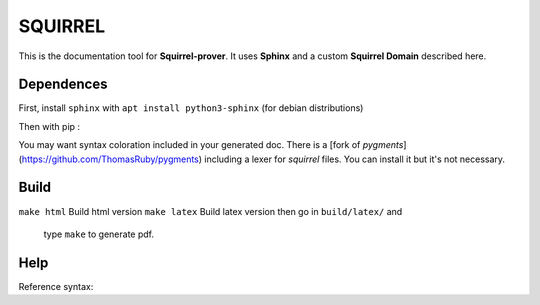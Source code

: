 SQUIRREL
========

This is the documentation tool for **Squirrel-prover**. It uses
**Sphinx** and a custom **Squirrel Domain** described here.

Dependences
-----------

First, install ``sphinx`` with ``apt install python3-sphinx`` (for debian
distributions)

Then with pip :

.. code::
   pip install sphinx_rtd_theme beautifulsoup4 sphinx-tabs\
   antlr4-python3-runtime==4.7.1 pexpect sphinxcontrib-bibtex myst-parser

You may want syntax coloration included in your generated
doc. There is a [fork of `pygments`](https://github.com/ThomasRuby/pygments) including a lexer for `squirrel`
files. You can install it but it's not necessary.

Build
-----

``make html`` Build html version
``make latex`` Build latex version then go in ``build/latex/`` and
   type ``make`` to generate pdf.

Help
----

Reference syntax:

.. tabs::

   .. tab:: reStructuredText

      .. code-block:: rst

         .. _My target:

         Explicit targets
         ~~~~~~~~~~~~~~~~

         Reference `My target`_.

   .. tab:: MyST (Markdown)

      .. code-block:: md

         (My_target)=
         ## Explicit targets

         Reference [](My_target).
